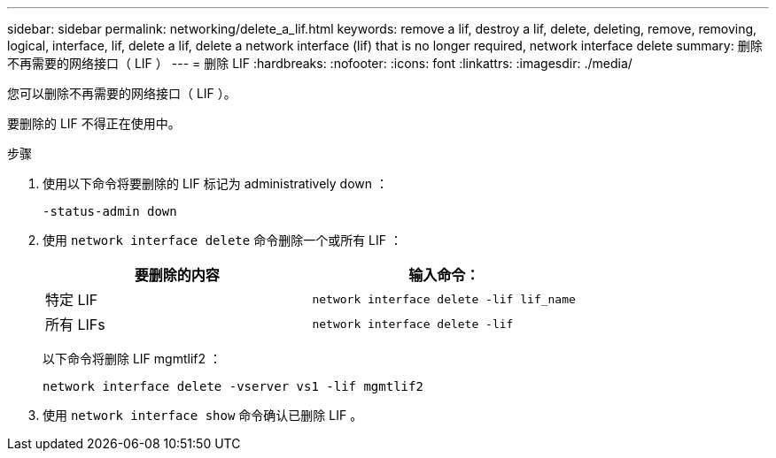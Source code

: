 ---
sidebar: sidebar 
permalink: networking/delete_a_lif.html 
keywords: remove a lif, destroy a lif, delete, deleting, remove, removing, logical, interface, lif, delete a lif, delete a network interface (lif) that is no longer required, network interface delete 
summary: 删除不再需要的网络接口（ LIF ） 
---
= 删除 LIF
:hardbreaks:
:nofooter: 
:icons: font
:linkattrs: 
:imagesdir: ./media/


[role="lead"]
您可以删除不再需要的网络接口（ LIF ）。

要删除的 LIF 不得正在使用中。

.步骤
. 使用以下命令将要删除的 LIF 标记为 administratively down ：
+
....
-status-admin down
....
. 使用 `network interface delete` 命令删除一个或所有 LIF ：
+
[cols="2*"]
|===
| 要删除的内容 | 输入命令： 


| 特定 LIF | `network interface delete -lif lif_name` 


| 所有 LIFs | `network interface delete -lif` 
|===
+
以下命令将删除 LIF mgmtlif2 ：

+
....
network interface delete -vserver vs1 -lif mgmtlif2
....
. 使用 `network interface show` 命令确认已删除 LIF 。

